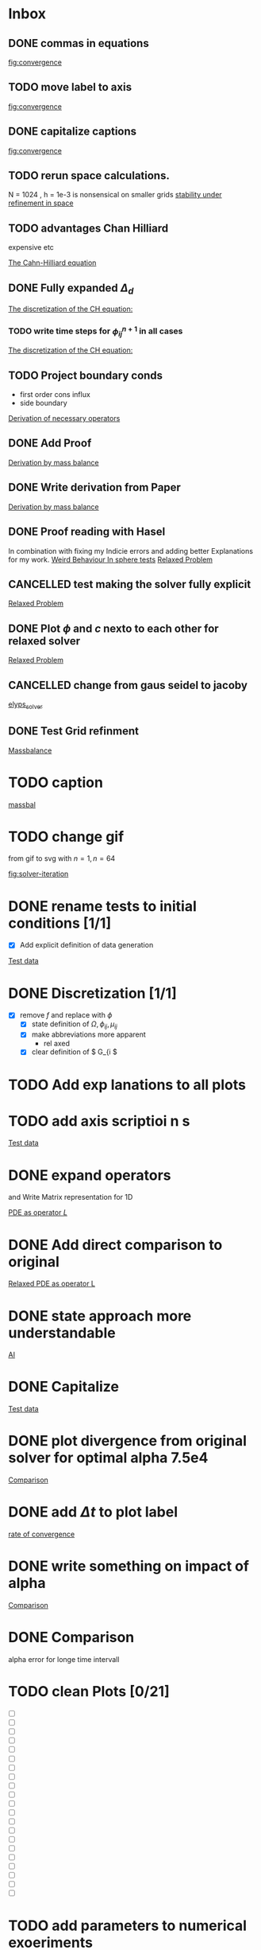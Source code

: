 * Inbox
** DONE commas in equations

[[file:~/Projects/julia_tst/Thesis_jl.org::fig:convergence][fig:convergence]]
** TODO move label to axis

[[file:~/Projects/julia_tst/Thesis_jl.org::fig:convergence][fig:convergence]]
** DONE capitalize captions

[[file:~/Projects/julia_tst/Thesis_jl.org::fig:convergence][fig:convergence]]
** TODO rerun space calculations.
N = 1024 , h = 1e-3 is nonsensical on smaller grids
[[file:~/Projects/julia_tst/Thesis_jl.org::*stability under refinement in space][stability under refinement in space]]
** TODO advantages Chan Hilliard
expensive etc

[[file:~/Projects/julia_tst/Thesis_jl.org::*The Cahn-Hilliard equation][The Cahn-Hilliard equation]]
** DONE Fully expanded \( \Delta_d \)

[[file:~/Projects/julia_tst/Thesis_jl.org::*The discretization of the CH equation:][The discretization of the CH equation:]]
*** TODO write time steps for \( \phi_{ij}^{n+1} \) in all cases

[[file:~/Projects/julia_tst/Thesis_jl.org::*The discretization of the CH equation:][The discretization of the CH equation:]]
** TODO Project boundary conds
 - first order cons influx
 - side boundary

[[file:~/Projects/julia_tst/Project.org::*Derivation of necessary operators][Derivation of necessary operators]]
** DONE Add Proof
[[file:~/Projects/julia_tst/Thesis_jl.org::*Derivation by mass balance][Derivation by mass balance]]
** DONE Write derivation from Paper
[[file:~/Projects/julia_tst/Thesis_jl.org::*Derivation by mass balance][Derivation by mass balance]]
** DONE Proof reading with Hasel
In combination with fixing my Indicie errors and adding better Explanations for my work.
[[file:~/Projects/julia_tst/meeting.org::*Weird Behaviour In sphere tests][Weird Behaviour In sphere tests]]
[[file:~/Projects/julia_tst/Thesis_jl.org::*Relaxed Problem][Relaxed Problem]]
** CANCELLED  test making the solver fully explicit
[[file:~/Projects/julia_tst/Thesis_jl.org::*Relaxed Problem][Relaxed Problem]]
** DONE Plot \( \phi \) and \( c \) nexto to each other for relaxed solver
[[file:~/Projects/julia_tst/Thesis_jl.org::*Relaxed Problem][Relaxed Problem]]
** CANCELLED change from gaus seidel to jacoby
[[file:~/Projects/julia_tst/Thesis_jl.org::elyps_solver][elyps_solver]]
** DONE Test Grid refinment
[[file:~/Projects/julia_tst/Thesis_jl.org::*Massbalance][Massbalance]]
* TODO caption

[[file:~/Projects/julia_tst/Thesis_jl.org::*massbal][massbal]]
* TODO change gif
from gif to svg with \( n=1 , n=64 \)

[[file:~/Projects/julia_tst/Thesis_jl.org::fig:solver-iteration][fig:solver-iteration]]
* DONE rename tests to initial conditions [1/1]
- [X] Add explicit definition of data generation
[[file:~/Projects/julia_tst/Thesis_jl.org::*Test data][Test data]]
* DONE Discretization [1/1]
 - [X] remove \( f \) and replace with \( \phi \)
  - [X] state definition of \( \Omega  ,\phi_{ij}  , \mu_{ij} \)
  - [X] make abbreviations more apparent
    + rel  axed
  - [X] clear definition of \( G_{i     \)

* TODO Add exp lanations to all plots
* TODO add axis     scriptioi n s

[[file:~/Projects/jul   _tst/Thesi   _jl.org::* Test data][Test data]]
* DONE expand operators
and Write Matrix representation for 1D

[[file:~/Projects/julia_tst/Thesis_jl.org::*PDE as operator \( L \)][PDE as operator \( L \)]]
* DONE Add direct comparison to original

[[file:~/Projects/julia_tst/Thesis_jl.org::*Relaxed PDE as operator L][Relaxed PDE as operator L]]
* DONE state approach more understandable

[[file:~/Projects/julia_tst/Thesis_jl.org::*AI][AI]]
* DONE Capitalize

[[file:~/Projects/julia_tst/Thesis_jl.org::*Test data][Test data]]
* DONE plot divergence from original solver  for optimal alpha 7.5e4

[[file:~/Projects/julia_tst/Thesis_jl.org::*Comparison][Comparison]]
* DONE add \( \Delta t \) to plot label

[[file:~/Projects/julia_tst/Thesis_jl.org::*rate of convergence][rate of convergence]]
* DONE write something on impact of alpha

[[file:~/Projects/CahnHilliardJulia/Thesis_jl.org::*Comparison][Comparison]]
* DONE Comparison
alpha error for longe time intervall

* TODO clean Plots [0/21]
- [ ] [[file:images/testdata.svg]]
- [ ] [[file:images/smooth.svg]]
- [ ] [[file:images/v_cycle.svg]]
- [ ] [[file:images/iteration.gif]]
- [ ] [[file:images/behaviour.gif]]
- [ ] [[file:images/energy_balance.svg]]
- [ ] [[file:images/mass_balance.svg]]
- [ ] [[file:images/convergence.svg]]
- [ ] [[file:images/subiteration.svg]]
- [ ] [[file:images/time-stability.svg]]
- [ ] [[file:images/space-stability.svg]]
- [ ] [[file:images/smooth_relaxed.svg]]
- [ ] [[file:images/relaxed-anim.gif]]
- [ ] [[file:images/relaxed-mass-balance.svg]]
- [ ] [[file:images/relaxed-energy-balance.svg]]
- [ ] [[file:images/relaxed-convergence.svg]]
- [ ] [[file:images/relaxed-time-stability.svg]]
- [ ] [[file:images/relaxed-space-stability.svg]]
- [ ] [[file:images/alpha-error.svg]]
- [ ] [[file:images/relaxed-comparison.gif]]
- [ ] [[file:images/relaxed-comparison.svg]]

* TODO add parameters to numerical exoeriments
